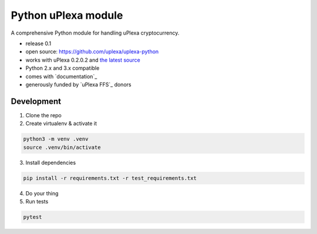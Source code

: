 Python uPlexa module
====================


A comprehensive Python module for handling uPlexa cryptocurrency.

* release 0.1
* open source: https://github.com/uplexa/uplexa-python
* works with uPlexa 0.2.0.2 and `the latest source`_
* Python 2.x and 3.x compatible
* comes with `documentation`_
* generously funded by `uPlexa FFS`_ donors

.. _`the latest source`: https://github.com/uplexa/uplexa

Development
-----------

1. Clone the repo
2. Create virtualenv & activate it

.. code-block:: bash

    python3 -m venv .venv
    source .venv/bin/activate

3. Install dependencies

.. code-block:: bash

    pip install -r requirements.txt -r test_requirements.txt

4. Do your thing

5. Run tests

.. code-block:: bash

    pytest
